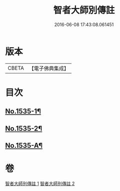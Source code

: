 #+TITLE: 智者大師別傳註 
#+DATE: 2016-06-08 17:43:08.061451

* 版本
 |     CBETA|【電子佛典集成】|

* 目次
** [[file:KR6r0069_002.txt::002-0675c1][No.1535-1¶]]
** [[file:KR6r0069_002.txt::002-0676b18][No.1535-2¶]]
** [[file:KR6r0069_002.txt::002-0677b1][No.1535-A¶]]

* 卷
[[file:KR6r0069_001.txt][智者大師別傳註 1]]
[[file:KR6r0069_002.txt][智者大師別傳註 2]]

